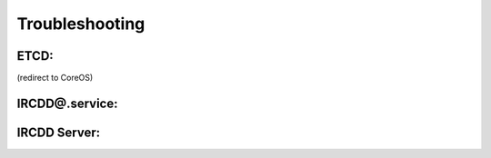 .. Troubleshooting

Troubleshooting
***************

ETCD:
=====
(redirect to CoreOS)

IRCDD@.service:
==============

IRCDD Server:
=============
